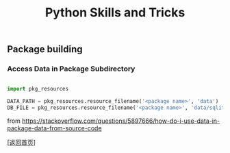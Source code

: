 #+TITLE: Python Skills and Tricks
#+OPTIONS: ^:nil
#+OPTIONS: toc:nil



** Package building

*** Access Data in Package Subdirectory

#+BEGIN_SRC python

import pkg_resources

DATA_PATH = pkg_resources.resource_filename('<package name>', 'data')
DB_FILE = pkg_resources.resource_filename('<package name>', 'data/sqlite.db')

#+END_SRC

from [[https://stackoverflow.com/questions/5897666/how-do-i-use-data-in-package-data-from-source-code]]

[[[file:../../README.md][返回首页]]]
